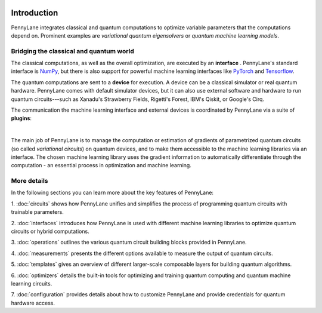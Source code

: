  .. role:: html(raw)
   :format: html

.. _pl_intro:

Introduction
============

PennyLane integrates classical and quantum computations to
optimize variable parameters that the computations depend on. Prominent examples are
*variational quantum eigensolvers* or *quantum machine learning models*.

Bridging the classical and quantum world
----------------------------------------

The classical computations, as well as the overall optimization,
are executed by an **interface** . PennyLane's standard interface is `NumPy <https://numpy.org/>`_,
but there is also support for powerful machine learning interfaces like `PyTorch <https://pytorch.org/>`_
and `Tensorflow <https://www.tensorflow.org/>`_.

The quantum computations are sent to a **device** for execution. A device can be a classical
simulator or real quantum hardware. PennyLane comes with default simulator devices, but it can also use external
software and hardware to run quantum circuits---such as Xanadu's Strawberry Fields,
Rigetti's Forest, IBM's Qiskit, or Google's Cirq.

The communication the machine learning interface and external devices is coordinated by
PennyLane via a suite of **plugins**:

.. image:: ../_static/intro.png
    :align: center
    :width: 70%
    :target: javascript:void(0);

|

The main job of PennyLane is to manage the computation or estimation of gradients
of parametrized quantum circuits (so called *variational circuits*) on quantum devices,
and to make them accessible to the machine learning libraries via an interface.
The chosen machine learning library uses the gradient information to automatically differentiate
through the computation - an essential process in optimization and machine learning.

More details
------------

In the following sections you can learn more about the key features of PennyLane:

1. :doc:`circuits` shows how PennyLane unifies and simplifies
the process of programming quantum circuits with trainable parameters.

2. :doc:`interfaces` introduces how PennyLane is used with different
machine learning libraries to optimize quantum circuits or hybrid computations.

3. :doc:`operations` outlines the various quantum circuit building blocks
provided in PennyLane.

4. :doc:`measurements` presents the different options available to measure
the output of quantum circuits.

5. :doc:`templates` gives an overview of different larger-scale composable
layers for building quantum algorithms.

6. :doc:`optimizers` details the built-in tools for optimizing and training
quantum computing and quantum machine learning circuits.

7. :doc:`configuration` provides details about how to customize
PennyLane and provide credentials for quantum hardware access.
